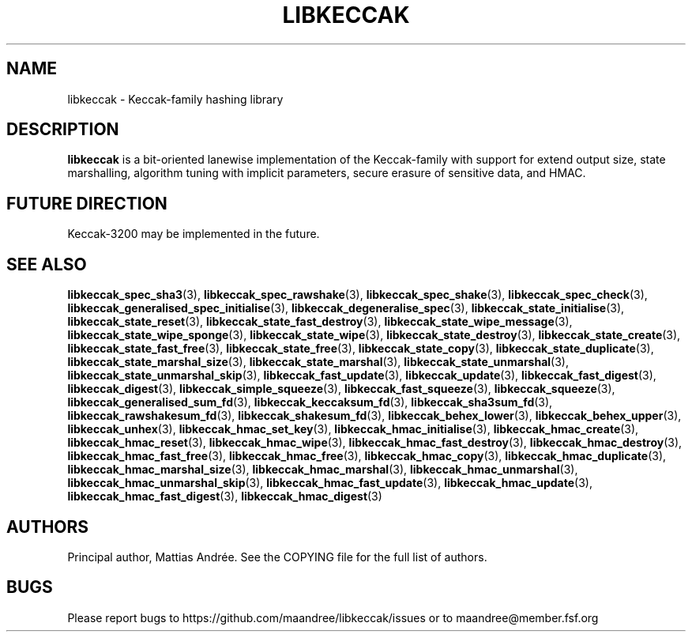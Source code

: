 .TH LIBKECCAK 7 LIBKECCAK-%VERSION%
.SH NAME
libkeccak - Keccak-family hashing library
.SH DESCRIPTION
.BR libkeccak
is a bit-oriented lanewise implementation of the Keccak-family with
support for extend output size, state marshalling, algorithm tuning with
implicit parameters, secure erasure of sensitive data, and HMAC.
.SH FUTURE DIRECTION
Keccak-3200 may be implemented in the future.
.SH SEE ALSO
.BR libkeccak_spec_sha3 (3),
.BR libkeccak_spec_rawshake (3),
.BR libkeccak_spec_shake (3),
.BR libkeccak_spec_check (3),
.BR libkeccak_generalised_spec_initialise (3),
.BR libkeccak_degeneralise_spec (3),
.BR libkeccak_state_initialise (3),
.BR libkeccak_state_reset (3),
.BR libkeccak_state_fast_destroy (3),
.BR libkeccak_state_wipe_message (3),
.BR libkeccak_state_wipe_sponge (3),
.BR libkeccak_state_wipe (3),
.BR libkeccak_state_destroy (3),
.BR libkeccak_state_create (3),
.BR libkeccak_state_fast_free (3),
.BR libkeccak_state_free (3),
.BR libkeccak_state_copy (3),
.BR libkeccak_state_duplicate (3),
.BR libkeccak_state_marshal_size (3),
.BR libkeccak_state_marshal (3),
.BR libkeccak_state_unmarshal (3),
.BR libkeccak_state_unmarshal_skip (3),
.BR libkeccak_fast_update (3),
.BR libkeccak_update (3),
.BR libkeccak_fast_digest (3),
.BR libkeccak_digest (3),
.BR libkeccak_simple_squeeze (3),
.BR libkeccak_fast_squeeze (3),
.BR libkeccak_squeeze (3),
.BR libkeccak_generalised_sum_fd (3),
.BR libkeccak_keccaksum_fd (3),
.BR libkeccak_sha3sum_fd (3),
.BR libkeccak_rawshakesum_fd (3),
.BR libkeccak_shakesum_fd (3),
.BR libkeccak_behex_lower (3),
.BR libkeccak_behex_upper (3),
.BR libkeccak_unhex (3),
.BR libkeccak_hmac_set_key (3),
.BR libkeccak_hmac_initialise (3),
.BR libkeccak_hmac_create (3),
.BR libkeccak_hmac_reset (3),
.BR libkeccak_hmac_wipe (3),
.BR libkeccak_hmac_fast_destroy (3),
.BR libkeccak_hmac_destroy (3),
.BR libkeccak_hmac_fast_free (3),
.BR libkeccak_hmac_free (3),
.BR libkeccak_hmac_copy (3),
.BR libkeccak_hmac_duplicate (3),
.BR libkeccak_hmac_marshal_size (3),
.BR libkeccak_hmac_marshal (3),
.BR libkeccak_hmac_unmarshal (3),
.BR libkeccak_hmac_unmarshal_skip (3),
.BR libkeccak_hmac_fast_update (3),
.BR libkeccak_hmac_update (3),
.BR libkeccak_hmac_fast_digest (3),
.BR libkeccak_hmac_digest (3)
.SH AUTHORS
Principal author, Mattias Andrée.  See the COPYING file for the full
list of authors.
.SH BUGS
Please report bugs to https://github.com/maandree/libkeccak/issues or to
maandree@member.fsf.org
